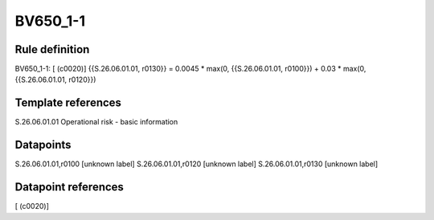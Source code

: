 =========
BV650_1-1
=========

Rule definition
---------------

BV650_1-1: [ (c0020)] {{S.26.06.01.01, r0130}} = 0.0045 * max(0, {{S.26.06.01.01, r0100}}) + 0.03 * max(0, {{S.26.06.01.01, r0120}})


Template references
-------------------

S.26.06.01.01 Operational risk - basic information


Datapoints
----------

S.26.06.01.01,r0100 [unknown label]
S.26.06.01.01,r0120 [unknown label]
S.26.06.01.01,r0130 [unknown label]


Datapoint references
--------------------

[ (c0020)]